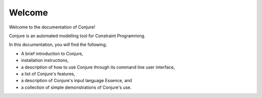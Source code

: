.. _welcome:

Welcome
=======

Welcome to the documentation of Conjure!

Conjure is an automated modelling tool for Constraint Programming.

In this documentation, you will find the following.

* A brief introduction to Conjure,
* installation instructions,
* a description of how to use Conjure through its command line user interface,
* a list of Conjure's features,
* a description of Conjure's input language Essence, and
* a collection of simple demonstrations of Conjure's use.

